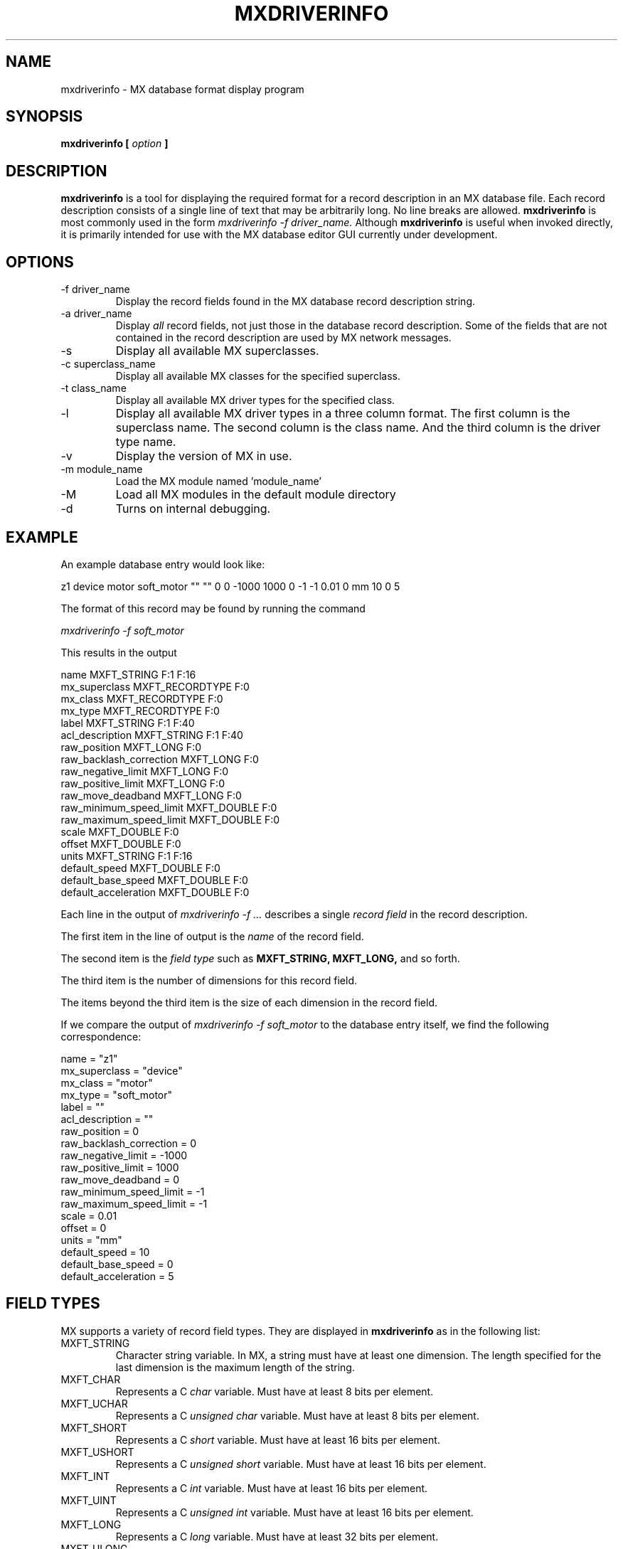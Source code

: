 .\" Process this man page with 
.\" groff -man -Tascii mxdriverinfo.1
.\"
.TH MXDRIVERINFO 1 "August 2016" MX "MX User Manuals"
.SH NAME
mxdriverinfo \- MX database format display program
.SH SYNOPSIS
.B mxdriverinfo [
.I option
.B ]
.SH DESCRIPTION
.B mxdriverinfo
is a tool for displaying the required format for a record description
in an MX database file.  Each record description consists of a single
line of text that may be arbitrarily long.  No line breaks are allowed.
.B mxdriverinfo
is most commonly used in the form
.I mxdriverinfo -f driver_name.
Although
.B mxdriverinfo
is useful when invoked directly, it is primarily
intended for use with the MX database editor GUI currently under development.
.SH OPTIONS
.IP "-f driver_name"
Display the record fields found in the MX database record description string.
.IP "-a driver_name"
Display
.I all
record fields, not just those in the database record description.
Some of the fields that are not contained in the record description
are used by MX network messages.
.IP -s
Display all available MX superclasses.
.IP "-c superclass_name"
Display all available MX classes for the specified superclass.
.IP "-t class_name"
Display all available MX driver types for the specified class.
.IP -l 
Display all available MX driver types in a three column format.
The first column is the superclass name.  The second column is
the class name.  And the third column is the driver type name.
.IP -v
Display the version of MX in use.
.IP "-m module_name"
Load the MX module named 'module_name'
.IP -M
Load all MX modules in the default module directory
.IP -d
Turns on internal debugging.
.SH EXAMPLE
An example database entry would look like:

.nf
z1 device motor soft_motor "" "" 0 0 -1000 1000 0 -1 -1 0.01 0 mm 10 0 5
.fi

The format of this record may be found by running the command

.I mxdriverinfo -f soft_motor

This results in the output

.nf
name MXFT_STRING F:1 F:16
mx_superclass MXFT_RECORDTYPE F:0
mx_class MXFT_RECORDTYPE F:0
mx_type MXFT_RECORDTYPE F:0
label MXFT_STRING F:1 F:40
acl_description MXFT_STRING F:1 F:40
raw_position MXFT_LONG F:0
raw_backlash_correction MXFT_LONG F:0
raw_negative_limit MXFT_LONG F:0
raw_positive_limit MXFT_LONG F:0
raw_move_deadband MXFT_LONG F:0
raw_minimum_speed_limit MXFT_DOUBLE F:0
raw_maximum_speed_limit MXFT_DOUBLE F:0
scale MXFT_DOUBLE F:0
offset MXFT_DOUBLE F:0
units MXFT_STRING F:1 F:16
default_speed MXFT_DOUBLE F:0
default_base_speed MXFT_DOUBLE F:0
default_acceleration MXFT_DOUBLE F:0
.fi

Each line in the output of
.I mxdriverinfo -f ...
describes a single
.I record field
in the record description.  

The first item in the line of output is the 
.I name
of the record field.

The second item is the 
.I field type
such as 
.B MXFT_STRING, MXFT_LONG,
and so forth.

The third item is the number of dimensions for this record field.

The items beyond the third item is the size of each dimension in
the record field.

If we compare the output of 
.I mxdriverinfo -f soft_motor
to the database entry itself, we find the following correspondence:

.nf
name                    = "z1"
mx_superclass           = "device"
mx_class                = "motor"
mx_type                 = "soft_motor"
label                   = ""
acl_description         = ""
raw_position            = 0
raw_backlash_correction = 0
raw_negative_limit      = -1000
raw_positive_limit      = 1000
raw_move_deadband       = 0
raw_minimum_speed_limit = -1
raw_maximum_speed_limit = -1
scale                   = 0.01
offset                  = 0
units                   = "mm"
default_speed           = 10
default_base_speed      = 0
default_acceleration    = 5
.fi

.SH FIELD TYPES
MX supports a variety of record field types.  They are displayed in
.B mxdriverinfo
as in the following list:

.IP MXFT_STRING
Character string variable.  In MX, a string must have at least one dimension.
The length specified for the last dimension is the maximum length of
the string.
.IP MXFT_CHAR
Represents a C 
.I char
variable.  Must have at least 8 bits per element.
.IP MXFT_UCHAR
Represents a C 
.I unsigned char
variable.  Must have at least 8 bits per element.
.IP MXFT_SHORT
Represents a C 
.I short
variable.  Must have at least 16 bits per element.
.IP MXFT_USHORT
Represents a C 
.I unsigned short
variable.  Must have at least 16 bits per element.
.IP MXFT_INT
Represents a C 
.I int
variable.  Must have at least 16 bits per element.
.IP MXFT_UINT
Represents a C 
.I unsigned int
variable.  Must have at least 16 bits per element.
.IP MXFT_LONG
Represents a C 
.I long
variable.  Must have at least 32 bits per element.
.IP MXFT_ULONG
Represents a C 
.I unsigned long
variable.  Must have at least 32 bits per element.
.IP MXFT_FLOAT
Represents a C
.I float
variable.  Must have at least 32 bits per element.
.IP MXFT_DOUBLE
Represents a C
.I float
variable.  Must have at least 64 bits per element.
.IP MXFT_HEX
This is the same as an MXFT_ULONG field, except that values for this field type
are expected to be specified in hexadecimal notation, such as 0x8fdb.
.IP MXFT_RECORD
Represents a reference to another MX record in the current MX database.
.IP MXFT_RECORDTYPE
Represents the MX superclass, class, or type name of the current record.
.IP MXFT_INTERFACE
Represents an MX
.I interface
field.  Interface fields contain references to other records, possibly
including address information.  They are most commonly used by controllers
that have both RS-232 and GPIB ports.
For example, an interface name like
.I myrs232
probably refers to an RS-232 port called
.I myrs232
, while
.I mygpib:7
probably refers to primary address 7 on GPIB bus 
.I mygpib.
However, the precise interpretation of MXFT_INTERFACE fields are up to the
discretion of the driver writer.
.SH DIMENSION DESCRIPTIONS
The third through last items on each line of output from
.I mxdriverinfo -f ...
are encoded as
.I dimension descriptions.
There are two kinds of dimension descriptions, namely,
.I fixed length
dimension descriptions, such as
.B F:6,
and 
.I varying length
dimension descriptions, such as
.B V:other_field_name,0.

The third item on each line is the dimension description of the number
of dimensions of this record field.  For example, 
.B F:0
means that the record field is a scalar variable, while
.B F:1
means that it is a one-dimensional array, and
.B F:2
means that it is a two-dimensional array.

For items after the third item, the dimension description describes the
number of elements in that dimension of the array.  As an example, 
a two-dimensional record field of type MXFT_DOUBLE with 3 rows and 5 columns
would be represented in the output of 
.B mxdriverinfo
as
.nf
value MXFT_DOUBLE F:2 F:3 F:5
.fi

If this field appeared in an inline double MX variable, the corresponding
record description might look like:
.nf
myvar variable inline double "" "" 2  3 5  1.1 1.2 1.3 1.4 1.5 2.1 2.2 2.3 2.4 2.5 3.1 3.2 3.3 3.4 3.5
.fi

where 1.1 through 3.5 are the individual array element values.
The array element values in an MX record field appear in row rank order
which is the same arrangement as for C arrays.  In row rank order,
the last dimension varies the fastest.

.I Varying length
dimension descriptions such as
.B V:other_field_name,0
describe record fields whose values depend on other record fields belonging
to this record.  This is most easily explained by way of an example.
Let us use the 
.I linear_function
record type for our example.  In this case, the output of 
.B mxdriverinfo
is:
.nf
$ mxdriverinfo -f linear_function
name MXFT_STRING F:1 F:16
mx_superclass MXFT_RECORDTYPE F:0
mx_class MXFT_RECORDTYPE F:0
mx_type MXFT_RECORDTYPE F:0
label MXFT_STRING F:1 F:40
acl_description MXFT_STRING F:1 F:40
raw_position MXFT_DOUBLE F:0
raw_backlash_correction MXFT_DOUBLE F:0
raw_negative_limit MXFT_DOUBLE F:0
raw_positive_limit MXFT_DOUBLE F:0
deadband MXFT_DOUBLE F:0
raw_minimum_speed_limit MXFT_DOUBLE F:0
raw_maximum_speed_limit MXFT_DOUBLE F:0
scale MXFT_DOUBLE F:0
offset MXFT_DOUBLE F:0
units MXFT_STRING F:1 F:16
num_records MXFT_LONG F:0
record_array MXFT_RECORD F:1 V:num_records,0
real_scale MXFT_DOUBLE F:1 V:num_records,0
real_offset MXFT_DOUBLE F:1 V:num_records,0
move_fraction MXFT_DOUBLE F:1 V:num_records,0
.fi

In this result, the last four fields in the record, namely
.I record_array, real_scale, real_offset,
and
.I move_fraction
are varying length record fields.  In each of the four fields, the
leading 
.B F:1
token means that these fields are one-dimensional arrays.  The last token
.B V:num_records,0
means that the number of elements in each of these one-dimensional arrays
depends on the value of the field
.I num_records.

A real life example of use of this record type looks like
.nf
z_pitch device motor linear_function "" "" 1 0 -100000 100000 0 -1 -1 1 0 mm 3  z1 z2 z3  -1 0.5 0.5  0 0 0  0.5 0.25 0.25
.fi

where
.nf
num_records   = 3
record_array  = z1 z2 z3
real_scale    = -1 0.5 0.5
real_offset   = 0 0 0
move_fraction = 0.5 0.25 0.25
.fi

In most cases, the field referred to will be a scalar variable field
such as 
.I num_records
which is represented as
.B F:0.
In this case, the trailing part of the varying dimension description will be
.B ,0
as in the examples above.
However, if 
.I num_records
was a one-dimensional three element array, such as
.nf
num_records MXFT_LONG F:1 F:3
.fi

then it would be possible to have one-dimensional varying length fields
that depended on individual elements of the 
.I num_records
field.  For example,
.nf
field1 MXFT_DOUBLE F:1 V:num_records,0
field2 MXFT_DOUBLE F:1 V:num_records,1
field3 MXFT_DOUBLE F:1 V:num_records,2
.fi

Alternately, one could have a multidimensional varying length field such as
.nf
varfield MXFT_DOUBLE F:3 V:num_records,0 V:num_records,1 V:num_records,2
.fi

The MX
.I variable 
superclass makes extensive use of this feature.  In fact, for variable
records, even the number of dimensions for the 
.I value
field is of varying length.
.\"
.SH AUTHOR
William Lavender <lavender@agni.phys.iit.edu>

